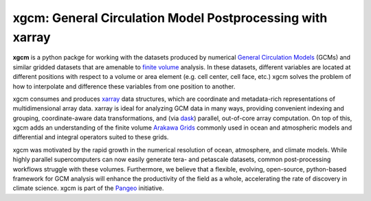 xgcm: General Circulation Model Postprocessing with xarray
==========================================================

|pypi| |Build Status| |codecov| |docs| |DOI| |license|

**xgcm** is a python packge for working with the datasets produced by numerical
`General Circulation Models <https://en.wikipedia.org/wiki/General_circulation_model>`_
(GCMs) and similar gridded datasets that are amenable to
`finite volume <https://en.wikipedia.org/wiki/Finite_volume_method>`_ analysis.
In these datasets, different variables are located at different positions with
respect to a volume or area element (e.g. cell center, cell face, etc.)
xgcm solves the problem of how to interpolate and difference these variables
from one position to another.

xgcm consumes and produces xarray_ data structures, which are coordinate and
metadata-rich representations of multidimensional array data. xarray is ideal
for analyzing GCM data in many ways, providing convenient indexing and grouping,
coordinate-aware data transformations, and (via dask_) parallel,
out-of-core array computation. On top of this, xgcm adds an understanding of
the finite volume `Arakawa Grids`_ commonly used in ocean and atmospheric
models and differential and integral operators suited to these grids.

xgcm was motivated by the rapid growth in the numerical resolution of
ocean, atmosphere, and climate models. While highly parallel supercomputers can
now easily generate tera- and petascale datasets, common post-processing
workflows struggle with these volumes. Furthermore, we believe that a flexible,
evolving, open-source, python-based framework for GCM analysis will enhance
the productivity of the field as a whole, accelerating the rate of discovery in
climate science. xgcm is part of the Pangeo_ initiative.

.. _Pangeo: http://pangeo-data.github.io
.. _dask: http://dask.pydata.org
.. _xarray: http://xarray.pydata.org
.. _Arakawa Grids: https://en.wikipedia.org/wiki/Arakawa_grid

.. |DOI| image:: https://zenodo.org/badge/70649781.svg
   :target: https://zenodo.org/badge/latestdoi/70649781
.. |Build Status| image:: https://travis-ci.org/xgcm/xgcm.svg?branch=master
   :target: https://travis-ci.org/xgcm/xgcm
   :alt: travis-ci build status
.. |codecov| image:: https://codecov.io/github/xgcm/xgcm/coverage.svg?branch=master
   :target: https://codecov.io/github/xgcm/xgcm?branch=master
   :alt: code coverage
.. |pypi| image:: https://badge.fury.io/py/xgcm.svg
   :target: https://badge.fury.io/py/xgcm
   :alt: pypi package
.. |docs| image:: http://readthedocs.org/projects/xgcm/badge/?version=latest
   :target: http://xgcm.readthedocs.org/en/stable/?badge=latest
   :alt: documentation status
.. |license| image:: https://img.shields.io/github/license/mashape/apistatus.svg
   :target: https://github.com/xgcm/xgcm
   :alt: license
